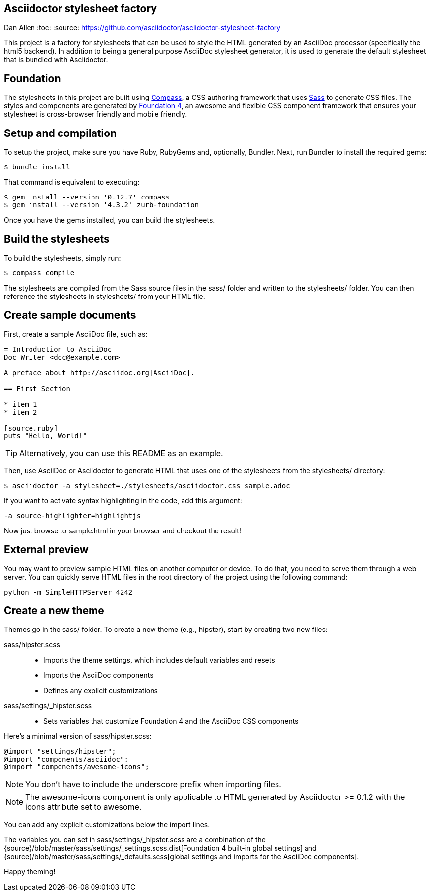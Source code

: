 ## Asciidoctor stylesheet factory
Dan Allen
:toc:
:source: https://github.com/asciidoctor/asciidoctor-stylesheet-factory

This project is a factory for stylesheets that can be used to style the HTML generated by an AsciiDoc processor (specifically the html5 backend).
In addition to being a general purpose AsciiDoc stylesheet generator, it is used to generate the default stylesheet that is bundled with Asciidoctor.

== Foundation

The stylesheets in this project are built using http://compass-style.org[Compass], a CSS authoring framework that uses http://sass-lang.com[Sass] to generate CSS files.
The styles and components are generated by http://foundation.zurb.com[Foundation 4], an awesome and flexible CSS component framework that ensures your stylesheet is cross-browser friendly and mobile friendly.

== Setup and compilation

To setup the project, make sure you have Ruby, RubyGems and, optionally, Bundler.
Next, run Bundler to install the required gems:

 $ bundle install

That command is equivalent to executing:

 $ gem install --version '0.12.7' compass
 $ gem install --version '4.3.2' zurb-foundation

Once you have the gems installed, you can build the stylesheets.

== Build the stylesheets

To build the stylesheets, simply run:

 $ compass compile

The stylesheets are compiled from the Sass source files in the +sass/+ folder and written to the +stylesheets/+ folder.
You can then reference the stylesheets in +stylesheets/+ from your HTML file.

== Create sample documents

First, create a sample AsciiDoc file, such as:

----
= Introduction to AsciiDoc
Doc Writer <doc@example.com>

A preface about http://asciidoc.org[AsciiDoc].

== First Section

* item 1
* item 2

[source,ruby]
puts "Hello, World!"
----

TIP: Alternatively, you can use this README as an example.

Then, use AsciiDoc or Asciidoctor to generate HTML that uses one of the stylesheets from the +stylesheets/+ directory:

 $ asciidoctor -a stylesheet=./stylesheets/asciidoctor.css sample.adoc

If you want to activate syntax highlighting in the code, add this argument:

 -a source-highlighter=highlightjs

Now just browse to +sample.html+ in your browser and checkout the result!

== External preview

You may want to preview sample HTML files on another computer or device.
To do that, you need to serve them through a web server.
You can quickly serve HTML files in the root directory of the project using the following command:

 python -m SimpleHTTPServer 4242

== Create a new theme

Themes go in the +sass/+ folder.
To create a new theme (e.g., +hipster+), start by creating two new files:

+sass/hipster.scss+::
  * Imports the theme settings, which includes default variables and resets
  * Imports the AsciiDoc components
  * Defines any explicit customizations
+sass/settings/_hipster.scss+::
  * Sets variables that customize Foundation 4 and the AsciiDoc CSS components

Here's a minimal version of +sass/hipster.scss+:

[source,scss]
----
@import "settings/hipster";
@import "components/asciidoc";
@import "components/awesome-icons";
----

NOTE: You don't have to include the underscore prefix when importing files.

NOTE: The +awesome-icons+ component is only applicable to HTML generated by Asciidoctor >= 0.1.2 with the +icons+ attribute set to +awesome+.

You can add any explicit customizations below the import lines.

The variables you can set in +sass/settings/_hipster.scss+ are a combination of the {source}/blob/master/sass/settings/_settings.scss.dist[Foundation 4 built-in global settings] and {source}/blob/master/sass/settings/_defaults.scss[global settings and imports for the AsciiDoc components].

Happy theming!
